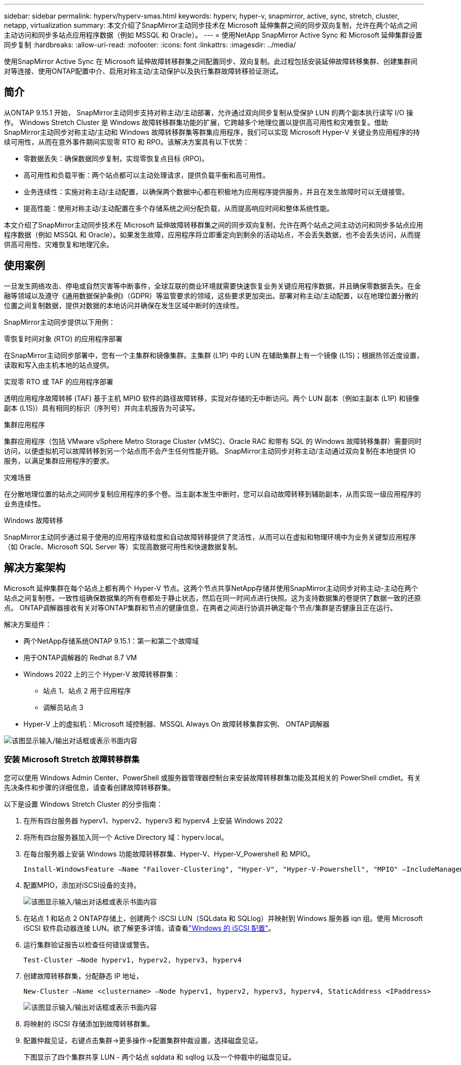 ---
sidebar: sidebar 
permalink: hyperv/hyperv-smas.html 
keywords: hyperv, hyper-v, snapmirror, active, sync, stretch, cluster, netapp, virtualization 
summary: 本文介绍了SnapMirror主动同步技术在 Microsoft 延伸集群之间的同步双向复制，允许在两个站点之间主动访问和同步多站点应用程序数据（例如 MSSQL 和 Oracle）。 
---
= 使用NetApp SnapMirror Active Sync 和 Microsoft 延伸集群设置同步复制
:hardbreaks:
:allow-uri-read: 
:nofooter: 
:icons: font
:linkattrs: 
:imagesdir: ../media/


[role="lead"]
使用SnapMirror Active Sync 在 Microsoft 延伸故障转移群集之间配置同步、双向复制。此过程包括安装延伸故障转移集群、创建集群间对等连接、使用ONTAP配置中介、启用对称主动/主动保护以及执行集群故障转移验证测试。



== 简介

从ONTAP 9.15.1 开始， SnapMirror主动同步支持对称主动/主动部署，允许通过双向同步复制从受保护 LUN 的两个副本执行读写 I/O 操作。 Windows Stretch Cluster 是 Windows 故障转移群集功能的扩展，它跨越多个地理位置以提供高可用性和灾难恢复。借助SnapMirror主动同步对称主动/主动和 Windows 故障转移群集等群集应用程序，我们可以实现 Microsoft Hyper-V 关键业务应用程序的持续可用性，从而在意外事件期间实现零 RTO 和 RPO。该解决方案具有以下优势：

* 零数据丢失：确保数据同步复制，实现零恢复点目标 (RPO)。
* 高可用性和负载平衡：两个站点都可以主动处理请求，提供负载平衡和高可用性。
* 业务连续性：实施对称主动/主动配置，以确保两个数据中心都在积极地为应用程序提供服务，并且在发生故障时可以无缝接管。
* 提高性能：使用对称主动/主动配置在多个存储系统之间分配负载，从而提高响应时间和整体系统性能。


本文介绍了SnapMirror主动同步技术在 Microsoft 延伸故障转移群集之间的同步双向复制，允许在两个站点之间主动访问和同步多站点应用程序数据（例如 MSSQL 和 Oracle）。如果发生故障，应用程序将立即重定向到剩余的活动站点，不会丢失数据，也不会丢失访问，从而提供高可用性、灾难恢复和地理冗余。



== 使用案例

一旦发生网络攻击、停电或自然灾害等中断事件，全球互联的商业环境就需要快速恢复业务关键应用程序数据，并且确保零数据丢失。在金融等领域以及遵守《通用数据保护条例》（GDPR）等监管要求的领域，这些要求更加突出。部署对称主动/主动配置，以在地理位置分散的位置之间复制数据，提供对数据的本地访问并确保在发生区域中断时的连续性。

SnapMirror主动同步提供以下用例：

.零恢复时间对象 (RTO) 的应用程序部署
在SnapMirror主动同步部署中，您有一个主集群和镜像集群。主集群 (L1P) 中的 LUN 在辅助集群上有一个镜像 (L1S)；根据热邻近度设置，读取和写入由主机本地的站点提供。

.实现零 RTO 或 TAF 的应用程序部署
透明应用程序故障转移 (TAF) 基于主机 MPIO 软件的路径故障转移，实现对存储的无中断访问。两个 LUN 副本（例如主副本 (L1P) 和镜像副本 (L1S)）具有相同的标识（序列号）并向主机报告为可读写。

.集群应用程序
集群应用程序（包括 VMware vSphere Metro Storage Cluster (vMSC)、Oracle RAC 和带有 SQL 的 Windows 故障转移集群）需要同时访问，以便虚拟机可以故障转移到另一个站点而不会产生任何性能开销。  SnapMirror主动同步对称主动/主动通过双向复制在本地提供 IO 服务，以满足集群应用程序的要求。

.灾难场景
在分散地理位置的站点之间同步复制应用程序的多个卷。当主副本发生中断时，您可以自动故障转移到辅助副本，从而实现一级应用程序的业务连续性。

.Windows 故障转移
SnapMirror主动同步通过易于使用的应用程序级粒度和自动故障转移提供了灵活性，从而可以在虚拟和物理环境中为业务关键型应用程序（如 Oracle、Microsoft SQL Server 等）实现高数据可用性和快速数据复制。



== 解决方案架构

Microsoft 延伸集群在每个站点上都有两个 Hyper-V 节点。这两个节点共享NetApp存储并使用SnapMirror主动同步对称主动-主动在两个站点之间复制卷。一致性组确保数据集的所有卷都处于静止状态，然后在同一时间点进行快照。这为支持数据集的卷提供了数据一致的还原点。  ONTAP调解器接收有关对等ONTAP集群和节点的健康信息，在两者之间进行协调并确定每个节点/集群是否健康且正在运行。

解决方案组件：

* 两个NetApp存储系统ONTAP 9.15.1：第一和第二个故障域
* 用于ONTAP调解器的 Redhat 8.7 VM
* Windows 2022 上的三个 Hyper-V 故障转移群集：
+
** 站点 1、站点 2 用于应用程序
** 调解员站点 3


* Hyper-V 上的虚拟机：Microsoft 域控制器、MSSQL Always On 故障转移集群实例、 ONTAP调解器


image:hyperv-smas-001.png["该图显示输入/输出对话框或表示书面内容"]



=== 安装 Microsoft Stretch 故障转移群集

您可以使用 Windows Admin Center、PowerShell 或服务器管理器控制台来安装故障转移群集功能及其相关的 PowerShell cmdlet。有关先决条件和步骤的详细信息，请查看创建故障转移群集。

以下是设置 Windows Stretch Cluster 的分步指南：

. 在所有四台服务器 hyperv1、hyperv2、hyperv3 和 hyperv4 上安装 Windows 2022
. 将所有四台服务器加入同一个 Active Directory 域：hyperv.local。
. 在每台服务器上安装 Windows 功能故障转移群集、Hyper-V、Hyper-V_Powershell 和 MPIO。
+
[source, shell]
----
Install-WindowsFeature –Name "Failover-Clustering", "Hyper-V", "Hyper-V-Powershell", "MPIO" –IncludeManagementTools
----
. 配置MPIO，添加对iSCSI设备的支持。
+
image:hyperv-smas-002.png["该图显示输入/输出对话框或表示书面内容"]

. 在站点 1 和站点 2 ONTAP存储上，创建两个 iSCSI LUN（SQLdata 和 SQLlog）并映射到 Windows 服务器 iqn 组。使用 Microsoft iSCSI 软件启动器连接 LUN。欲了解更多详情，请查看link:https://docs.netapp.com/us-en/ontap-sm-classic/iscsi-config-windows/index.html["Windows 的 iSCSI 配置"]。
. 运行集群验证报告以检查任何错误或警告。
+
[source, shell]
----
Test-Cluster –Node hyperv1, hyperv2, hyperv3, hyperv4
----
. 创建故障转移群集，分配静态 IP 地址，
+
[source, shell]
----
New-Cluster –Name <clustername> –Node hyperv1, hyperv2, hyperv3, hyperv4, StaticAddress <IPaddress>
----
+
image:hyperv-smas-003.png["该图显示输入/输出对话框或表示书面内容"]

. 将映射的 iSCSI 存储添加到故障转移群集。
. 配置仲裁见证，右键点击集群->更多操作->配置集群仲裁设置，选择磁盘见证。
+
下图显示了四个集群共享 LUN - 两个站点 sqldata 和 sqllog 以及一个仲裁中的磁盘见证。

+
image:hyperv-smas-004.png["该图显示输入/输出对话框或表示书面内容"]



.Always On 故障转移群集实例
Always On 故障转移群集实例 (FCI) 是一个 SQL Server 实例，它安装在 WSFC 中具有 SAN 共享磁盘存储的节点上。在故障转移期间，WSFC 服务将实例资源的所有权转移到指定的故障转移节点。然后，SQL Server 实例在故障转移节点上重新启动，数据库照常恢复。有关设置的更多详细信息，请查看使用 SQL 的 Windows 故障转移群集。在每个站点上创建两个 Hyper-V SQL FCI VM 并设置优先级。使用 hyperv1 和 hyperv2 作为站点 1 VM 的首选所有者，使用 hyperv3 和 hyperv4 作为站点 2 VM 的首选所有者。

image:hyperv-smas-005.png["该图显示输入/输出对话框或表示书面内容"]



=== 创建集群间对等连接

您必须先在源集群和目标集群之间创建对等关系，然后才能使用SnapMirror复制 Snapshot 副本。

. 在两个集群上添加集群间网络接口
+
image:hyperv-smas-006.png["该图显示输入/输出对话框或表示书面内容"]

. 您可以使用 cluster peer create 命令在本地和远程集群之间创建对等关系。创建对等关系后，您可以在远程集群上运行 cluster peer create 来向本地集群进行身份验证。
+
image:hyperv-smas-007.png["该图显示输入/输出对话框或表示书面内容"]





=== 使用ONTAP配置调解器

ONTAP调解器接收有关对等ONTAP集群和节点的健康信息，在两者之间进行协调并确定每个节点/集群是否健康且正在运行。 SM-as 允许数据在写入源卷后立即复制到目标。调解器必须部署在第三个故障域。前提条件

* 硬件规格：8GB RAM、2x2GHz CPU、1Gb 网络（<125ms RTT）
* 安装了 Red Hat 8.7 操作系统，检查link:https://docs.netapp.com/us-en/ontap/mediator/index.html["ONTAP调解器版本和支持的 Linux 版本"]。
* 配置 Mediator Linux 主机：网络设置和防火墙端口 31784 和 3260
* 安装 yum-utils 包
* link:https://docs.netapp.com/us-en/ontap/mediator/index.html#register-a-security-key-when-uefi-secure-boot-is-enabled["启用 UEFI 安全启动时注册安全密钥"]


.步骤
. 从下载 Mediator 安装包link:https://mysupport.netapp.com/site/products/all/details/ontap-mediator/downloads-tab["ONTAP调解器下载页面"]。
. 验证ONTAP调解器代码签名。
. 运行安装程序并根据需要响应提示：
+
[source, shell]
----
./ontap-mediator-1.8.0/ontap-mediator-1.8.0 -y
----
. 启用安全启动后，您必须在安装后采取额外步骤来注册安全密钥：
+
.. 按照 README 文件中的说明对 SCST 内核模块进行签名：
+
[source, shell]
----
/opt/netapp/lib/ontap_mediator/ontap_mediator/SCST_mod_keys/README.module-signing
----
.. 找到所需的键：
+
[source, shell]
----
/opt/netapp/lib/ontap_mediator/ontap_mediator/SCST_mod_keys
----


. 验证安装
+
.. 确认流程：
+
[source, shell]
----
systemctl status ontap_mediator mediator-scst
----
+
image:hyperv-smas-008.png["该图显示输入/输出对话框或表示书面内容"]

.. 确认ONTAP调解器服务使用的端口：
+
image:hyperv-smas-009.png["该图显示输入/输出对话框或表示书面内容"]



. 使用自签名证书初始化ONTAP调解器以进行SnapMirror主动同步
+
.. 从ONTAP Mediator Linux VM/主机软件安装位置 cd /opt/netapp/lib/ontap_mediator/ontap_mediator/server_config 中找到ONTAP Mediator CA 证书。
.. 将ONTAP调解器 CA 证书添加到ONTAP集群。
+
[source, shell]
----
security certificate install -type server-ca -vserver <vserver_name>
----


. 添加中介，进入系统管理器，保护>概览>中介，输入中介的IP地址、用户名（API用户默认为mediatoradmin）、密码和端口31784。
+
下图显示了集群间网络接口、集群对等体、调解器和 SVM 对等体均已设置。

+
image:hyperv-smas-010.png["该图显示输入/输出对话框或表示书面内容"]





=== 配置对称主动/主动保护

一致性组有助于应用程序工作负载管理，提供易于配置的本地和远程保护策略以及某一时间点的卷集合的同时崩溃一致性或应用程序一致性 Snapshot 副本。更多详细信息请参阅link:https://docs.netapp.com/us-en/ontap/consistency-groups/index.html["一致性组概述"]。我们对此设置使用统一的配置。

.统一配置的步骤
. 创建一致性组时，指定主机启动器来创建igroup。
. 选中复选框以启用SnapMirror ，然后选择 AutomatedFailoverDuplex 策略。
. 在出现的对话框中，选中复制启动器组复选框以复制 igroup。在编辑近端设置中，为您的主机设置近端 SVM。
+
image:hyperv-smas-011.png["该图显示输入/输出对话框或表示书面内容"]

. 选择“保存”
+
源和目的之间建立保护关系。

+
image:hyperv-smas-012.png["该图显示输入/输出对话框或表示书面内容"]





=== 执行群集故障转移验证测试

我们建议您执行计划的故障转移测试来进行集群验证检查，两个站点上的 SQL 数据库或任何集群软件 - 主站点或镜像站点在测试期间应该继续可访问。

Hyper-V 故障转移群集要求包括：

* SnapMirror活动同步关系必须同步。
* 当非中断操作正在进行时，您无法启动计划的故障转移。非中断操作包括卷移动、聚合重新定位和存储故障转移。
* ONTAP调解器必须已配置、已连接且处于法定人数。
* 每个站点上至少有两个 Hyper-V 群集节点，其 CPU 处理器属于同一 CPU 系列，以优化 VM 迁移过程。  CPU 应该是支持硬件辅助虚拟化和基于硬件的数据执行保护 (DEP) 的 CPU。
* Hyper-V 集群节点应该是相同的 Active Directory 域成员，以确保弹性。
* Hyper-V 集群节点和NetApp存储节点应通过冗余网络连接，以避免单点故障。
* 共享存储，所有集群节点都可以通过 iSCSI、光纤通道或 SMB 3.0 协议访问。




==== 测试场景

有很多方法可以触发主机、存储或网络的故障转移。

image:hyperv-smas-013.png["该图显示输入/输出对话框或表示书面内容"]

.Hyper-V 发生故障的节点或站点
* 节点故障 故障转移群集节点可以接管故障节点的工作负载，此过程称为故障转移。操作：关闭 Hyper-V 节点 预期结果：集群中的另一个节点将接管工作负载。虚拟机将被迁移到另一个节点。
* 一个站点故障 我们还可以使整个站点发生故障，并触发主站点故障转移到镜像站点： 操作：关闭一个站点上的两个 Hyper-V 节点。预期结果：主站点上的虚拟机将迁移到镜像站点 Hyper-V 集群，因为SnapMirror主动同步对称主动/主动通过双向复制在本地提供 IO，并且对工作负载没有影响，RPO 和 RTO 为零。


.一个站点发生存储故障
* 停止主站点上的 SVM 操作：停止 iSCSI SVM 预期结果：Hyper-V 主集群已连接到镜像站点，并且SnapMirror主动同步对称主动/主动无工作负载影响，RPO 和 RTO 为零。


.成功标准
测试期间，请注意以下事项：

* 观察集群的行为并确保服务转移到其余节点。
* 检查是否有任何错误或服务中断。
* 确保集群可以处理存储故障并继续运行。
* 验证数据库数据是否仍然可访问且服务是否继续运行。
* 验证数据库数据完整性是否得到维护。
* 验证特定应用程序是否可以故障转移到另一个节点而不会对用户产生影响。
* 验证集群是否可以在故障转移期间和之后平衡负载并保持性能。




== 摘要

SnapMirror主动同步可以帮助多站点应用程序数据（例如 MSSQL 和 Oracle）在两个站点之间主动访问和同步。如果发生故障，应用程序会立即重定向到剩余的活动站点，不会丢失数据，也不会丢失访问。

